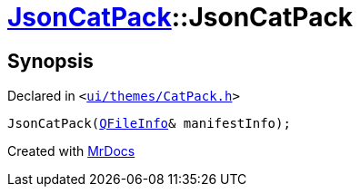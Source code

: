 [#JsonCatPack-2constructor]
= xref:JsonCatPack.adoc[JsonCatPack]::JsonCatPack
:relfileprefix: ../
:mrdocs:


== Synopsis

Declared in `&lt;https://github.com/PrismLauncher/PrismLauncher/blob/develop/ui/themes/CatPack.h#L85[ui&sol;themes&sol;CatPack&period;h]&gt;`

[source,cpp,subs="verbatim,replacements,macros,-callouts"]
----
JsonCatPack(xref:QFileInfo.adoc[QFileInfo]& manifestInfo);
----



[.small]#Created with https://www.mrdocs.com[MrDocs]#
